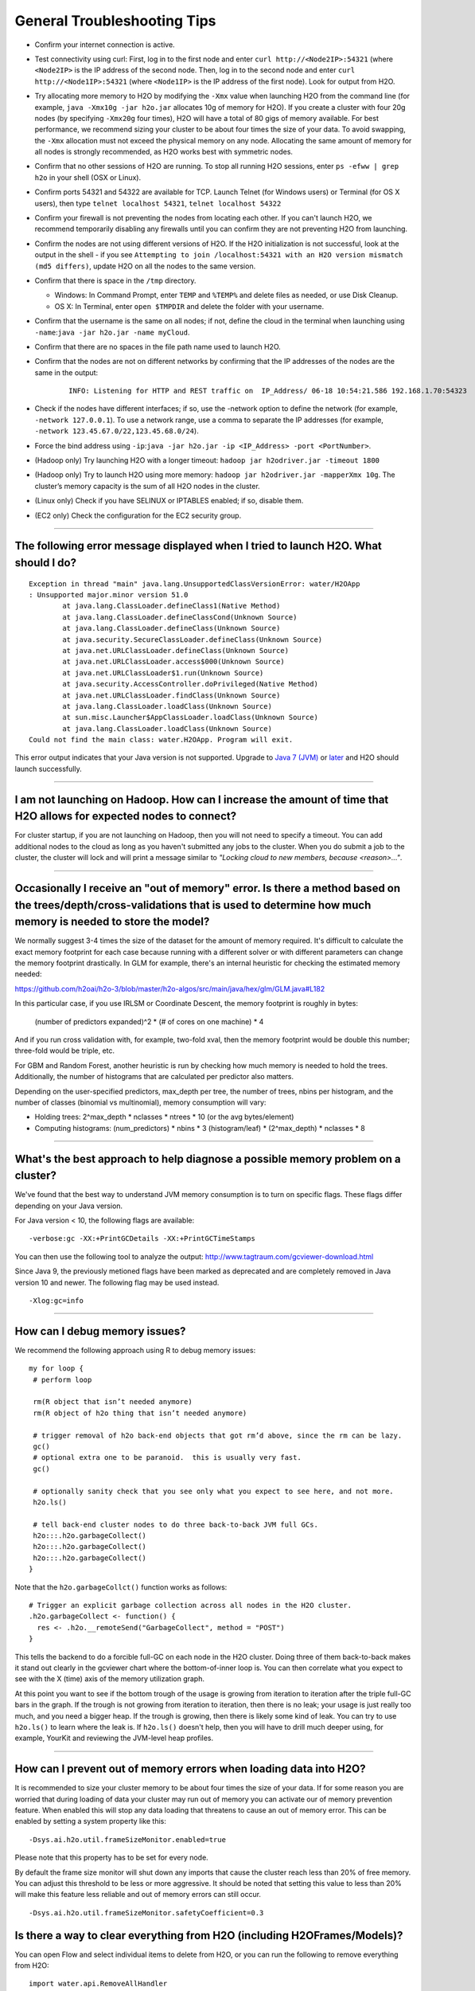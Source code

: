 General Troubleshooting Tips
----------------------------

-  Confirm your internet connection is active.

-  Test connectivity using curl: First, log in to the first node and
   enter ``curl http://<Node2IP>:54321`` (where ``<Node2IP>`` is the IP
   address of the second node. Then, log in to the second node and enter
   ``curl http://<Node1IP>:54321`` (where ``<Node1IP>`` is the IP
   address of the first node). Look for output from H2O.

-  Try allocating more memory to H2O by modifying the ``-Xmx`` value
   when launching H2O from the command line (for example,
   ``java -Xmx10g -jar h2o.jar`` allocates 10g of memory for H2O). If
   you create a cluster with four 20g nodes (by specifying ``-Xmx20g``
   four times), H2O will have a total of 80 gigs of memory available.
   For best performance, we recommend sizing your cluster to be about
   four times the size of your data. To avoid swapping, the ``-Xmx``
   allocation must not exceed the physical memory on any node.
   Allocating the same amount of memory for all nodes is strongly
   recommended, as H2O works best with symmetric nodes.

-  Confirm that no other sessions of H2O are running. To stop all
   running H2O sessions, enter ``ps -efww | grep h2o`` in your shell
   (OSX or Linux).
-  Confirm ports 54321 and 54322 are available for TCP.
   Launch Telnet (for Windows users) or Terminal (for OS X users), then
   type ``telnet localhost 54321``, ``telnet localhost 54322``
-  Confirm your firewall is not preventing the nodes from locating each
   other. If you can't launch H2O, we recommend temporarily disabling
   any firewalls until you can confirm they are not preventing H2O from
   launching.
-  Confirm the nodes are not using different versions of H2O. If the H2O
   initialization is not successful, look at the output in the shell -
   if you see
   ``Attempting to join /localhost:54321 with an H2O version mismatch (md5 differs)``,
   update H2O on all the nodes to the same version.
-  Confirm that there is space in the ``/tmp`` directory.

   -  Windows: In Command Prompt, enter ``TEMP`` and ``%TEMP%`` and
      delete files as needed, or use Disk Cleanup.
   -  OS X: In Terminal, enter ``open $TMPDIR`` and delete the folder
      with your username.

-  Confirm that the username is the same on all nodes; if not, define
   the cloud in the terminal when launching using
   ``-name``:``java -jar h2o.jar -name myCloud``.
-  Confirm that there are no spaces in the file path name used to launch
   H2O.
-  Confirm that the nodes are not on different networks by confirming
   that the IP addresses of the nodes are the same in the output:

      ::

         INFO: Listening for HTTP and REST traffic on  IP_Address/ 06-18 10:54:21.586 192.168.1.70:54323    25638  main       INFO: H2O cloud name: 'H2O_User' on IP_Address, discovery address /Discovery_Address INFO: Cloud of size 1 formed [IP_Address]

-  Check if the nodes have different interfaces; if so, use the -network
   option to define the network (for example, ``-network 127.0.0.1``).
   To use a network range, use a comma to separate the IP addresses (for
   example, ``-network 123.45.67.0/22,123.45.68.0/24``).
-  Force the bind address using
   ``-ip``:``java -jar h2o.jar -ip <IP_Address> -port <PortNumber>``.
-  (Hadoop only) Try launching H2O with a longer timeout:
   ``hadoop jar h2odriver.jar -timeout 1800``
-  (Hadoop only) Try to launch H2O using more memory:
   ``hadoop jar h2odriver.jar -mapperXmx 10g``. The cluster’s memory
   capacity is the sum of all H2O nodes in the cluster.
-  (Linux only) Check if you have SELINUX or IPTABLES enabled; if so,
   disable them.
-  (EC2 only) Check the configuration for the EC2 security group.

--------------

The following error message displayed when I tried to launch H2O. What should I do?
~~~~~~~~~~~~~~~~~~~~~~~~~~~~~~~~~~~~~~~~~~~~~~~~~~~~~~~~~~~~~~~~~~~~~~~~~~~~~~~~~~~

::

    Exception in thread "main" java.lang.UnsupportedClassVersionError: water/H2OApp
    : Unsupported major.minor version 51.0
            at java.lang.ClassLoader.defineClass1(Native Method)
            at java.lang.ClassLoader.defineClassCond(Unknown Source)
            at java.lang.ClassLoader.defineClass(Unknown Source)
            at java.security.SecureClassLoader.defineClass(Unknown Source)
            at java.net.URLClassLoader.defineClass(Unknown Source)
            at java.net.URLClassLoader.access$000(Unknown Source)
            at java.net.URLClassLoader$1.run(Unknown Source)
            at java.security.AccessController.doPrivileged(Native Method)
            at java.net.URLClassLoader.findClass(Unknown Source)
            at java.lang.ClassLoader.loadClass(Unknown Source)
            at sun.misc.Launcher$AppClassLoader.loadClass(Unknown Source)
            at java.lang.ClassLoader.loadClass(Unknown Source)
    Could not find the main class: water.H2OApp. Program will exit.

This error output indicates that your Java version is not supported.
Upgrade to `Java 7
(JVM) <http://www.oracle.com/technetwork/java/javase/downloads/jdk7-downloads-1880260.html>`__
or
`later <http://www.oracle.com/technetwork/java/javase/downloads/jre8-downloads-2133155.html>`__
and H2O should launch successfully.

--------------

I am not launching on Hadoop. How can I increase the amount of time that H2O allows for expected nodes to connect?
~~~~~~~~~~~~~~~~~~~~~~~~~~~~~~~~~~~~~~~~~~~~~~~~~~~~~~~~~~~~~~~~~~~~~~~~~~~~~~~~~~~~~~~~~~~~~~~~~~~~~~~~~~~~~~~~~~~

For cluster startup, if you are not launching on Hadoop, then you will not need to specify a timeout. You can add additional nodes to the cloud as long as you haven't submitted any jobs to the cluster. When you do submit a job to the cluster, the cluster will lock and will print a message similar to `"Locking cloud to new members, because <reason>..."`.

--------------

Occasionally I receive an "out of memory" error. Is there a method based on the trees/depth/cross-validations that is used to determine how much memory is needed to store the model?
~~~~~~~~~~~~~~~~~~~~~~~~~~~~~~~~~~~~~~~~~~~~~~~~~~~~~~~~~~~~~~~~~~~~~~~~~~~~~~~~~~~~~~~~~~~~~~~~~~~~~~~~~~~~~~~~~~~~~~~~~~~~~~~~~~~~~~~~~~~~~~~~~~~~~~~~~~~~~~~~~~~~~~~~~~~~~~~~~~~~~

We normally suggest 3-4 times the size of the dataset for the amount of memory required. It's difficult to calculate the exact memory footprint for each case because running with a different solver or with different parameters can change the memory footprint drastically. In GLM for example, there's an internal heuristic for checking the estimated memory needed:

`https://github.com/h2oai/h2o-3/blob/master/h2o-algos/src/main/java/hex/glm/GLM.java#L182 <https://github.com/h2oai/h2o-3/blob/master/h2o-algos/src/main/java/hex/glm/GLM.java#L182>`__

In this particular case, if you use IRLSM or Coordinate Descent, the memory footprint is roughly in bytes:

  (number of predictors expanded)^2 * (# of cores on one machine) * 4 

And if you run cross validation with, for example, two-fold xval, then the memory footprint would be double this number; three-fold would be triple, etc.

For GBM and Random Forest, another heuristic is run by checking how much memory is needed to hold the trees. Additionally, the number of histograms that are calculated per predictor also matters. 

Depending on the user-specified predictors, max_depth per tree, the number of trees, nbins per histogram, and the number of classes (binomial vs multinomial), memory consumption will vary:

- Holding trees: 2^max_depth * nclasses * ntrees * 10 (or the avg bytes/element)
- Computing histograms: (num_predictors) * nbins * 3 (histogram/leaf) * (2^max_depth) * nclasses * 8

--------------

What's the best approach to help diagnose a possible memory problem on a cluster?
~~~~~~~~~~~~~~~~~~~~~~~~~~~~~~~~~~~~~~~~~~~~~~~~~~~~~~~~~~~~~~~~~~~~~~~~~~~~~~~~~

We've found that the best way to understand JVM memory consumption is to turn on specific flags. These flags differ depending on your Java version.

For Java version < 10, the following flags are available:

::

   -verbose:gc -XX:+PrintGCDetails -XX:+PrintGCTimeStamps

You can then use the following tool to analyze the output: http://www.tagtraum.com/gcviewer-download.html

Since Java 9, the previously metioned flags have been marked as deprecated and are completely removed in Java version 10 and newer. The following flag may be used instead.

::

   -Xlog:gc=info

--------------

How can I debug memory issues?
~~~~~~~~~~~~~~~~~~~~~~~~~~~~~~

We recommend the following approach using R to debug memory issues:

::

   my for loop {
    # perform loop

    rm(R object that isn’t needed anymore)
    rm(R object of h2o thing that isn’t needed anymore)

    # trigger removal of h2o back-end objects that got rm’d above, since the rm can be lazy.
    gc()
    # optional extra one to be paranoid.  this is usually very fast.
    gc()

    # optionally sanity check that you see only what you expect to see here, and not more.
    h2o.ls()

    # tell back-end cluster nodes to do three back-to-back JVM full GCs.
    h2o:::.h2o.garbageCollect()
    h2o:::.h2o.garbageCollect()
    h2o:::.h2o.garbageCollect()
   }

Note that the ``h2o.garbageCollct()`` function works as follows:

::

   # Trigger an explicit garbage collection across all nodes in the H2O cluster.
   .h2o.garbageCollect <- function() {
     res <- .h2o.__remoteSend("GarbageCollect", method = "POST")
   }


This tells the backend to do a forcible full-GC on each node in the H2O cluster. Doing three of them back-to-back makes it stand out clearly in the gcviewer chart where the bottom-of-inner loop is. You can then correlate what you expect to see with the X (time) axis of the memory utilization graph. 

At this point you want to see if the bottom trough of the usage is growing from iteration to iteration after the triple full-GC bars in the graph. If the trough is not growing from iteration to iteration, then there is no leak; your usage is just really too much, and you need a bigger heap. If the trough is growing, then there is likely some kind of leak. You can try to use ``h2o.ls()`` to learn where the leak is. If ``h2o.ls()`` doesn't help, then you will have to drill much deeper using, for example, YourKit and reviewing the JVM-level heap profiles. 

--------------

How can I prevent out of memory errors when loading data into H2O?
~~~~~~~~~~~~~~~~~~~~~~~~~~~~~~

It is recommended to size your cluster memory to be about four times the size of your data. If for some reason you are worried that during loading of data your cluster may run out of memory you can activate our of memory prevention feature. When enabled this will stop any data loading that threatens to cause an out of memory error. This can be enabled by setting a system property like this:

::

    -Dsys.ai.h2o.util.frameSizeMonitor.enabled=true

Please note that this property has to be set for every node.

By default the frame size monitor will shut down any imports that cause the cluster reach less than 20% of free memory. You can adjust this threshold to be less or more aggressive. It should be noted that setting this value to less than 20% will make this feature less reliable and out of memory errors can still occur.

::

    -Dsys.ai.h2o.util.frameSizeMonitor.safetyCoefficient=0.3


Is there a way to clear everything from H2O (including H2OFrames/Models)?
~~~~~~~~~~~~~~~~~~~~~~~~~~~~~~~~~~~~~~~~~~~~~~~~~~~~~~~~~~~~~~~~~~~~~~~~~~

You can open Flow and select individual items to delete from H2O, or you can run the following to remove everything from H2O:

::

    import water.api.RemoveAllHandler
    new RemoveAllHandler().remove(3,new RemoveAllV3())
